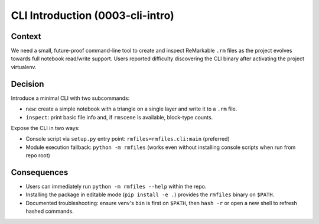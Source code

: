 CLI Introduction (0003-cli-intro)
=================================

Context
-------
We need a small, future-proof command-line tool to create and inspect
ReMarkable ``.rm`` files as the project evolves towards full notebook
read/write support. Users reported difficulty discovering the CLI binary
after activating the project virtualenv.

Decision
--------
Introduce a minimal CLI with two subcommands:

- ``new``: create a simple notebook with a triangle on a single layer and write it to a ``.rm`` file.
- ``inspect``: print basic file info and, if ``rmscene`` is available, block-type counts.

Expose the CLI in two ways:

- Console script via ``setup.py`` entry point: ``rmfiles=rmfiles.cli:main`` (preferred)
- Module execution fallback: ``python -m rmfiles`` (works even without installing console scripts when run from repo root)

Consequences
------------
- Users can immediately run ``python -m rmfiles --help`` within the repo.
- Installing the package in editable mode (``pip install -e .``) provides the ``rmfiles`` binary on ``$PATH``.
- Documented troubleshooting: ensure venv's ``bin`` is first on ``$PATH``, then ``hash -r`` or open a new shell to refresh hashed commands.

